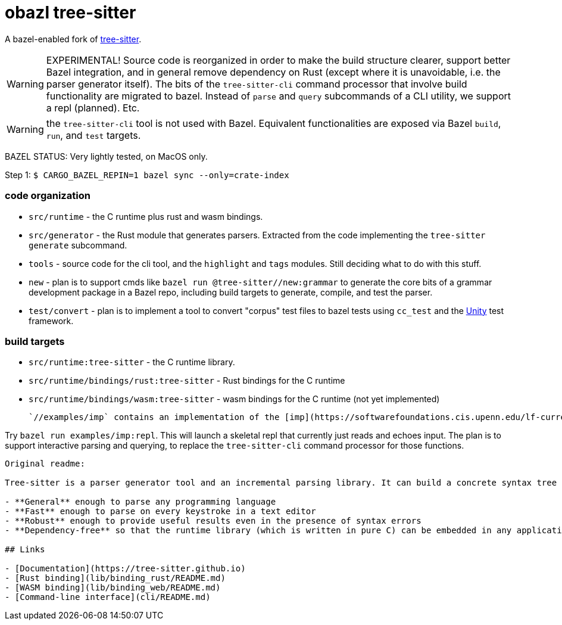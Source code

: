 = obazl tree-sitter

A bazel-enabled fork of link:https://github.com/tree-sitter/tree-sitter[tree-sitter].

WARNING: EXPERIMENTAL! Source code is reorganized in order to make the
build structure clearer, support better Bazel integration, and in
general remove dependency on Rust (except where it is unavoidable,
i.e. the parser generator itself). The bits of the `tree-sitter-cli`
command processor that involve build functionality are migrated to
bazel. Instead of `parse` and `query` subcommands of a CLI utility, we
support a repl (planned).  Etc.

WARNING: the `tree-sitter-cli` tool is not used with Bazel. Equivalent
functionalities are exposed via Bazel `build`, `run`, and `test` targets.

BAZEL STATUS: Very lightly tested, on MacOS only.


Step 1: `$ CARGO_BAZEL_REPIN=1 bazel sync --only=crate-index`

=== code organization

* `src/runtime` - the C runtime plus rust and wasm bindings.
* `src/generator` - the Rust module that generates parsers. Extracted from the code implementing the `tree-sitter generate` subcommand.
* `tools` -  source code for the cli tool, and the `highlight` and `tags` modules. Still deciding what to do with this stuff.
* `new` - plan is to support cmds like `bazel run @tree-sitter//new:grammar` to generate the core bits of a grammar development package in a Bazel repo, including build targets to generate, compile, and test the parser.
* `test/convert` - plan is to implement a tool to convert "corpus"
  test files to bazel tests using `cc_test` and the
  link:https://github.com/ThrowTheSwitch/Unity[Unity] test framework.

=== build targets

* `src/runtime:tree-sitter` - the C runtime library.
* `src/runtime/bindings/rust:tree-sitter` - Rust bindings for the C runtime
* `src/runtime/bindings/wasm:tree-sitter` - wasm bindings for the C runtime (not yet implemented)

 `//examples/imp` contains an implementation of the [imp](https://softwarefoundations.cis.upenn.edu/lf-current/Imp.html) language (grammar from [How to write a tree-sitter grammar in an afternoon](https://siraben.dev/2022/03/01/tree-sitter.html). Builds the parser as a `cc_library` and includes a `cc_test` target that uses [Unity](https://github.com/ThrowTheSwitch/Unity).

Try `bazel run examples/imp:repl`. This will launch a skeletal repl that currently just reads and echoes input. The plan is to support interactive parsing and querying, to replace the `tree-sitter-cli` command processor for those functions.

-----
Original readme:

Tree-sitter is a parser generator tool and an incremental parsing library. It can build a concrete syntax tree for a source file and efficiently update the syntax tree as the source file is edited. Tree-sitter aims to be:

- **General** enough to parse any programming language
- **Fast** enough to parse on every keystroke in a text editor
- **Robust** enough to provide useful results even in the presence of syntax errors
- **Dependency-free** so that the runtime library (which is written in pure C) can be embedded in any application

## Links

- [Documentation](https://tree-sitter.github.io)
- [Rust binding](lib/binding_rust/README.md)
- [WASM binding](lib/binding_web/README.md)
- [Command-line interface](cli/README.md)
